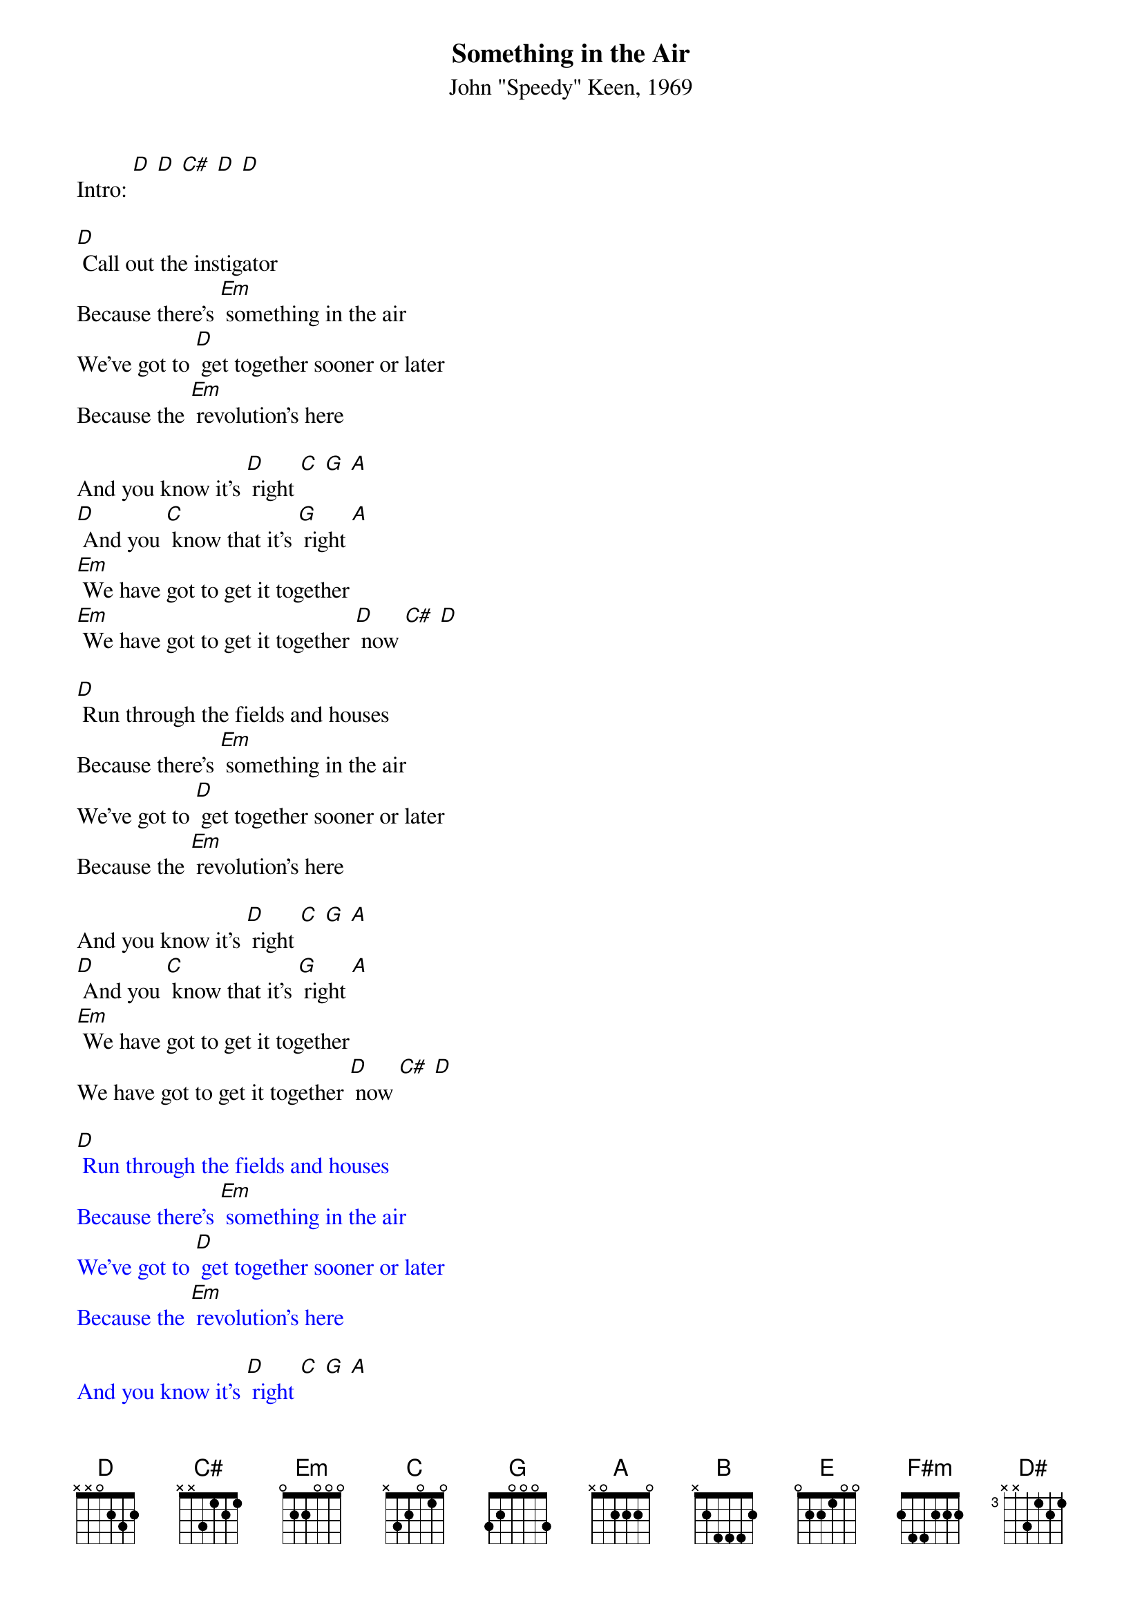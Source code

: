 {t: Something in the Air }
{st: John "Speedy" Keen, 1969}

Intro: [D] [D] [C#] [D] [D]

[D] Call out the instigator
Because there's [Em] something in the air
We've got to [D] get together sooner or later
Because the [Em] revolution's here

And you know it's [D] right [C] [G] [A]
[D] And you [C] know that it's [G] right [A]
[Em] We have got to get it together
[Em] We have got to get it together [D] now [C#] [D]

[D] Run through the fields and houses
Because there's [Em] something in the air
We've got to [D] get together sooner or later
Because the [Em] revolution's here

And you know it's [D] right [C] [G] [A]
[D] And you [C] know that it's [G] right [A]
[Em] We have got to get it together
We have got to get it together [D] now [C#] [D]

{textcolour: blue}
[D] Run through the fields and houses
Because there's [Em] something in the air
We've got to [D] get together sooner or later
Because the [Em] revolution's here

And you know it's [D] right [C] [G] [A]
[D] And you [C] know that it's [G] right [A]
[Em] We have got to get it together
We have got to get it together [D] now
[G] [A] [B]
{textcolour}

[E] Mend all the world and spirits
Remake [F#m] all our lives
We've got to [E] get together sooner or later
Because the [F#m] moment will arrive

And you [E] know it's [D] right [C] [B]
[E] And you [D] know that it's [C] right [B]
[F#m] We have got to get it together
We have got to get it together [E] now [D#] [E]
